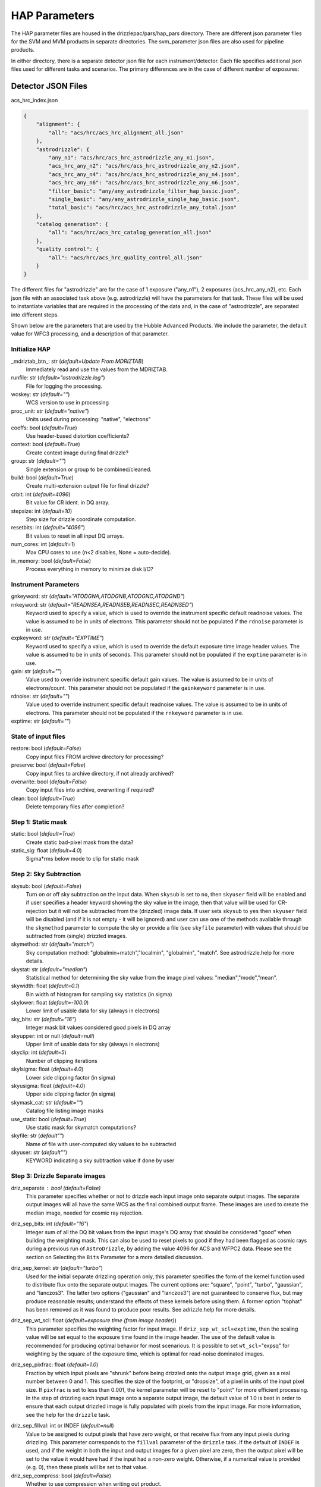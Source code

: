 HAP Parameters
-----------------------------------

.. _hap-parameters:
The HAP parameter files are housed in the drizzlepac/pars/hap_pars directory. There are different json parameter files for the SVM and MVM products in separate directories. The svm_parameter json files are also used for pipeline products.


In either directory, there is a separate detector json file for each instrument/detector. Each file specifies additional json files used for different tasks and scenarios. The primary differences are in the case of different number of exposures:


Detector JSON Files
*******************

acs_hrc_index.json

.. code-block:: python

  {
      "alignment": {
          "all": "acs/hrc/acs_hrc_alignment_all.json"
      },
      "astrodrizzle": {
          "any_n1": "acs/hrc/acs_hrc_astrodrizzle_any_n1.json",
          "acs_hrc_any_n2": "acs/hrc/acs_hrc_astrodrizzle_any_n2.json",
          "acs_hrc_any_n4": "acs/hrc/acs_hrc_astrodrizzle_any_n4.json",
          "acs_hrc_any_n6": "acs/hrc/acs_hrc_astrodrizzle_any_n6.json",
          "filter_basic": "any/any_astrodrizzle_filter_hap_basic.json",
          "single_basic": "any/any_astrodrizzle_single_hap_basic.json",
          "total_basic": "acs/hrc/acs_hrc_astrodrizzle_any_total.json"
      },
      "catalog generation": {
          "all": "acs/hrc/acs_hrc_catalog_generation_all.json"
      },
      "quality control": {
          "all": "acs/hrc/acs_hrc_quality_control_all.json"
      }
  }

The different files for "astrodrizzle" are for the case of 1 exposure ("any_n1"), 2 exposures (acs_hrc_any_n2), etc. Each json file with an associated task above (e.g. astrodrizzle) will have the parameters for that task. These files will be used to instantiate variables that are required in the processing of the data and, in the case of "astrodrizzle", are separated into different steps.

Shown below are the parameters that are used by the Hubble Advanced Products. We include the parameter, the default value for WFC3 processing, and a description of that parameter.

.. run_hap_processing
.. identified in json files.


Initialize HAP
^^^^^^^^^^^^^^

\_mdriztab_btn\_: str (*default=Update From MDRIZTAB*)
    Immediately read and use the values from the MDRIZTAB.

runfile: str (*default="astrodrizzle.log"*)
    File for logging the processing.

wcskey: str (*default=""*)
    WCS version to use in processing

proc_unit: str (*default="native"*)
    Units used during processing: "native", "electrons"

coeffs: bool (*default=True*)
    Use header-based distortion coefficients?

context: bool (*default=True*)
    Create context image during final drizzle?

group: str (*default=""*)
    Single extension or group to be combined/cleaned.

build: bool (*default=True*)
    Create multi-extension output file for final drizzle?

crbit: int (*default=4096*)
    Bit value for CR ident. in DQ array.

stepsize: int (*default=10*)
    Step size for drizzle coordinate computation.

resetbits: int (*default="4096"*)
    Bit values to reset in all input DQ arrays.

num_cores: int (*default=1*)
    Max CPU cores to use (n<2 disables, None = auto-decide).

in_memory: bool (*default=False*)
    Process everything in memory to minimize disk I/O?

Instrument Parameters
^^^^^^^^^^^^^^^^^^^^^

.. or float?

gnkeyword: str (*default="ATODGNA,ATODGNB,ATODGNC,ATODGND"*)
    .. the default readnoise/gain value? what are the options?

rnkeyword: str (*default="READNSEA,READNSEB,READNSEC,READNSED"*)
    Keyword used to specify a value, which is used to override the instrument specific default readnoise values. The value is assumed to be in units of electrons. This parameter should not be populated if the ``rdnoise`` parameter is in use.

expkeyword: str (*default="EXPTIME"*)
    Keyword used to specify a value, which is used to override the default exposure time image header values. The value is assumed to be in units of seconds. This parameter should not be populated if the ``exptime`` parameter is in use.

gain: str (*default=""*)
    Value used to override instrument specific default gain values. The value is assumed to be in units of electrons/count. This parameter should not be populated if the ``gainkeyword`` parameter is in use.

rdnoise: str (*default=""*)
    Value used to override instrument specific default readnoise values. The value is assumed to be in units of electrons. This parameter should not be populated if the ``rnkeyword`` parameter is in use.

exptime: str (*default=""*)
    .. ?

State of input files
^^^^^^^^^^^^^^^^^^^^

restore: bool (*default=False*)
    Copy input files FROM archive directory for processing?

preserve: bool (*default=False*)
    Copy input files to archive directory, if not already archived?

overwrite: bool (*default=False*)
    Copy input files into archive, overwriting if required?

clean: bool (*default=True*)
    Delete temporary files after completion?

Step 1: Static mask
^^^^^^^^^^^^^^^^^^^

static: bool (*default=True*)
    Create static bad-pixel mask from the data?

static_sig: float (*default=4.0*)
    Sigma*rms below mode to clip for static mask

Step 2: Sky Subtraction
^^^^^^^^^^^^^^^^^^^^^^^

skysub: bool (*default=False*)
    Turn on or off sky subtraction on the input data. When ``skysub`` is set  to ``no``, then ``skyuser`` field will be enabled and if user specifies a  header keyword showing the sky value in the image, then that value will  be used for CR-rejection but it will not be subtracted from the (drizzled)  image data. If user sets ``skysub`` to ``yes`` then ``skyuser`` field will be  disabled (and if it is not empty - it will be ignored) and user can use  one of the methods available through the ``skymethod`` parameter to  compute the sky or provide a file (see ``skyfile`` parameter) with values  that should be subtracted from (single) drizzled images.

skymethod: str (*default="match"*)
    Sky computation method: "globalmin+match","localmin", "globalmin", "match". See astrodrizzle.help for more details.

skystat: str (*default="median"*)
    Statistical method for determining the sky value from the image pixel values: "median","mode","mean".

skywidth: float (*default=0.1*)
    Bin width of histogram for sampling sky statistics (in sigma)

skylower: float (*default=-100.0*)
    Lower limit of usable data for sky (always in electrons)

sky_bits: str (*default="16"*)
    Integer mask bit values considered good pixels in DQ array

skyupper: int or null (*default=null*)
    Upper limit of usable data for sky (always in electrons)

skyclip: int (*default=5*)
    Number of clipping iterations

skylsigma: float (*default=4.0*)
    Lower side clipping factor (in sigma)

skyusigma: float (*default=4.0*)
    Upper side clipping factor (in sigma)

skymask_cat: str (*default=""*)
    Catalog file listing image masks

use_static: bool (*default=True*)
    Use static mask for skymatch computations?

skyfile: str (*default""*)
    Name of file with user-computed sky values to be subtracted

skyuser: str (*default""*)
    KEYWORD indicating a sky subtraction value if done by user

Step 3: Drizzle Separate images
^^^^^^^^^^^^^^^^^^^^^^^^^^^^^^^

driz_separate : bool (*default=False*)
    This parameter specifies whether or not to drizzle each input image onto separate output images. The separate output images will all have the same WCS as the final combined output frame. These images are used to create the median image, needed for cosmic ray rejection.

driz_sep_bits: int (*default="16"*)
    Integer sum of all the DQ bit values from the input image's DQ array that should be considered "good" when building the weighting mask. This can also be used to reset pixels to good if they had been flagged as cosmic rays during a previous run of ``AstroDrizzle``, by adding the value 4096 for ACS and WFPC2 data. Please see the section on Selecting the ``Bits`` Parameter for a more detailed discussion.

driz_sep_kernel: str (*default="turbo"*)
    Used for the initial separate drizzling operation only, this parameter specifies the form of the kernel function used to distribute flux onto the separate output images. The current options are: "square", "point", "turbo", "gaussian", and "lanczos3". The latter two options ("gaussian" and "lanczos3") are not guaranteed to conserve flux, but may produce reasonable results; understand the effects of these kernels before using them. A former option "tophat" has been removed as it was found to produce poor results. See adrizzle.help for more details.

driz_sep_wt_scl: float (*default=exposure time (from image header)*)
    This parameter specifies the weighting factor for input image. If ``driz_sep_wt_scl``\ =\ ``exptime``, then the scaling value will be set equal to the exposure time found in the image header. The use of the default value is recommended for producing optimal behavior for most scenarious. It is possible to set ``wt_scl``\ =\ "expsq" for weighting by the square of the exposure time, which is optimal for read-noise dominated images.

driz_sep_pixfrac: float (*default=1.0*)
    Fraction by which input pixels are "shrunk" before being drizzled onto the output image grid, given as a real number between 0 and 1. This specifies the size of the footprint, or "dropsize", of a pixel in units of the input pixel size. If ``pixfrac`` is set to less than 0.001, the kernel parameter will be reset to "point" for more efficient processing. In the step of drizzling each input image onto a separate output image, the default value of 1.0 is best in order to ensure that each output drizzled image is fully populated with pixels from the input image. For more information, see the help for the ``drizzle`` task.

.. null?!?!?!?!?

driz_sep_fillval: int or INDEF (*default=null*)
    Value to be assigned to output pixels that have zero weight, or that receive flux from any input pixels during drizzling. This parameter corresponds to the ``fillval`` parameter of the ``drizzle`` task. If the default of ``INDEF`` is used, and if the weight in both the input and output images for a given pixel are zero, then the output pixel will be set to the value it would have had if the input had a non-zero weight. Otherwise, if a numerical value is provided (e.g. 0), then these pixels will be set to that value.

driz_sep_compress: bool (*default=False*)
    Whether to use compression when writing out product.

Step 3a: Custom WCS for Separate Outputs
""""""""""""""""""""""""""""""""""""""""

driz_sep_wcs: bool (*default=False*)
    Define custom WCS for separate output images?

driz_sep_refimage: str (*default=""*)
    Reference image from which a WCS solution can be obtained.

driz_sep_rot : float or null (*default=null*)
    Position Angle of output image's Y-axis relative to North. A value of 0.0 would orient the final output image to be North up. The default of ``INDEF`` specifies that the images will not be rotated, but will instead be drizzled in the default orientation for the camera with the x and y axes of the drizzled image corresponding approximately to the detector axes. This conserves disk space, as these single drizzled images are only used in the intermediate step of creating a median image.

driz_sep_scale : float or null (*default=null*)
    Linear size of the output pixels in arcseconds/pixel for each separate drizzled image (used in creating the median for cosmic ray rejection). The default value of ``INDEF`` specifies that the undistorted pixel scale for the first input image will be used as the pixel scale for all the output images.

driz_sep_outnx : int or null (*default=null*)
    Size, in pixels, of the X axis in the output images that each input will be drizzled onto. If no value is specified, the smallest size that can accommodate the full dithered field will be used.

driz_sep_outny : int or null (*default=null*)
    Size, in pixels, of the Y axis in the output images that each input will be drizzled onto. If no value is specified, the smallest size that can accommodate the full dithered field will be used.

driz_sep_ra : float or null (*default=null*)
    Right ascension (in decimal degrees) specifying the center of the output image. If this value is not designated, the center will automatically be calculated based on the distribution of image dither positions.

driz_sep_dec : float or null (*default=null*)
    Declination (in decimal degrees) specifying the center of the output image. If this value is not designated, the center will automatically be calculated based on the distribution of image dither positions.

driz_sep_crpix1: float or null (*default=null*)
    Reference pixel X position on output (CRPIX1).

driz_sep_crpix2: float or null (*default=null*)
    Reference pixel Y position on output (CRPIX2).

Step 4: Create Median Image
^^^^^^^^^^^^^^^^^^^^^^^^^^^

median: bool (*default=False*)
    Create a median image?

median_newmasks: bool (*default=True*)
    Create new masks when doing the median?

combine_type: str (*default="minmed"*)
    Type of combine operation. "minmed","iminmed","median","mean","imedian","imean","sum".

combine_nlow: int (*default=0*)
    Minmxa, number of low pixels to reject.

combine_nhigh: int (*default=1*)
    Minmxa, number of high pixels to reject.

combine_maskpt: float (*default=0.3*)
    Percentage of weight image value below which it is flagged as a bad pixel.

combine_nsigma: str (*default="4 3"*)
    Significance for accepting minimum instead of median.


combine_lthresh: ??? (*default=null*)
    Lower threshold for clipping input pixel values.

combine_hthresh: ??? (*default=null*)
    Upper threshold for clipping input pixel values.

combine_grow: int (*default=1*)
    Radius (pixels) for neighbor rejection.

combine_bufsize: ??? (*default=null*)
    Size of buffer(in Mb) for each input image.


Step 5: Blot back the median image
^^^^^^^^^^^^^^^^^^^^^^^^^^^^^^^^^^

blot: bool (*default=False*)
    Blot the median back to the input frame?

blot_interp: str (*default="poly5"*)
    Interpolant (nearest,linear,poly3,poly5,sinc)

blot_sinscl: float (*default=1.0*)
    Scale for sinc interpolation kernel

blot_addsky: bool (*default=True*)
    Add sky using MDRIZSKY value from header?

blot_skyval: float (*default=0.0*)
    Custom sky value to be added to blot image

Step 6: Remove cosmic rays with deriv, driz_cr
^^^^^^^^^^^^^^^^^^^^^^^^^^^^^^^^^^^^^^^^^^^^^^

driz_cr: bool (*default=False*)
    Perform CR rejection with deriv and driz_cr?

driz_cr_snr: str (*default="5.0 4.0"*)
    Driz_cr.SNR parameter*

driz_cr_grow: int (*default=1*)
    Driz_cr_grow parameter

driz_cr_ctegrow: int (*default=0*)
    Driz_cr_ctegrow parameter

driz_cr_scale: str (*default="3.0 2.4"*)
    Driz_cr.scale parameter

driz_cr_corr: bool (*default=False*)
    Create CR cleaned _crclean file and a _crmask file?

Step 7: Drizzle final combined image
^^^^^^^^^^^^^^^^^^^^^^^^^^^^^^^^^^^^

driz_combine: bool (*default=True*)
    Perform final drizzle image combination?

final_pixfrac: float (*default=1.0*)
    Linear size of drop in input pixels

final_fillval: int (*default=null*)
    Value to be assigned to undefined output points

final_bits: str (*default="65535"*)
    Integer mask bit values considered good

final_maskval: ??? (*default=null*)
    Value to be assigned to regions outside SCI image

final_wht_type: str (*default="EXP"*)
    Type of weighting for final drizzle

final_kernel: str (*default="square"*)
    Shape of kernel function

final_wt_scl: str (*default="exptime"*)
    Weighting factor for input data image

final_units: str (*default="cps"*)
    Units for final drizzle image (counts or cps)

Step 7a: Custom WCS for final output
""""""""""""""""""""""""""""""""""""

final_wcs: bool (*default=True*)
    Define custom WCS for final output image?

final_rot: float (*default=0.0*)
    Position Angle of drizzled image's Y-axis w.r.t. North (degrees)

final_refimage: str (*default=""*)
    Reference image from which to obtain a WCS

final_scale: int (*default=null*)
    Absolute size of output pixels in arcsec/pixel

final_outnx: int (*default=null*)
    Size of FINAL output frame X-axis (pixels)

final_outny: int (*default=null*)
    Size of FINAL output frame Y-axis (pixels)

final_ra: float (*default=null*)
    right ascension output frame center in decimal degrees

final_dec: float (*default=null*)
    declination output frame center in decimal degrees

final_crpix1: ??? (*default=null*)
    Reference pixel X position on output (CRPIX1)

final_crpix2: ??? (*default=null*)
    Reference pixel Y position on output (CRPIX2)


Alignment
^^^^^^^^^

General
"""""""

MIN_FIT_MATCHES: int (*default=4*)
    Minimum number of acceptable cross-matches for a good fit.

MAX_FIT_RMS: int (*default=20*)
    Not currently in use.

MAX_SOURCES_PER_CHIP: int (*default=250*)
    Not currently in use.


run_align (*primarily in align.py*)
"""""""""""""""""""""""""""""""""""

update_hdr_wcs: bool (*default=True*)
    Not currently in use. Write newly computed WCS information to image headers?

catalog_list: list of strings (*default=["GAIAeDR3", "GSC242", "2MASS"]*)
    Not currently in use. Set of astrometric catalogs which should be used as references for fitting the input images. A separate fit will be performed for each catalog specified. The catalog name will also be used as part of the output ``WCSNAME`` value for the fit determined from that catalog.

fit_algorithm_list_ngt1: list of strings (*default=["match_relative_fit", "match_2dhist_fit", "match_default_fit"]*)
    Not currently in use.

fit_algorithm_list_ng1: list of strings (*default=["match_2dhist_fit", "match_default_fit"]*)
    Not currently in use.

MIN_CATALOG_THRESHOLD: int (*default=3*)
    Not currently in use.

MIN_OBSERVABLE_THRESHOLD: int (*default=10*)
    Not currently in use. The minimum number of observed sources required to continue fitting. If below this threshold, the code will return a status=1 and try with another catalog.

MAX_FIT_LIMIT: int (*default=150*)
    Not currently in use.

mosaic_catalog_list: list of strings (*default=["GAIAeDR3", "GSC242", "2MASS"]*)
    List of available catalogs for aligning for both pipeline and SVM products. The code will go through each catalog in this order.

mosaic_fit_list: list of strings (*default=["match_relative_fit", "match_2dhist_fit", "match_default_fit"]*)
    List of available fit algorithms for aligning for both pipeline and SVM products; match_default_fit relative alignment without using 2dhist and different throusholds (see json configuration files).

mosaic_fitgeom_list: dict (*default={"rshift": 10, "rscale": 10, "general": 6}*)
    The different fit geometries tried in alignment as well as their minobj value which specifies the number of matched sources required for a successful fit. For pipeline products, the fitgeometry value is ignored and defaults to a fit geometry of ``rscale``. The fitgeom for the pipeline products is specified as a default in *align_utils.perform_fit*. The value for minobj specified here, however, is used for the pipeline products.

fit quality categories
""""""""""""""""""""""

    * 1 = valid solution with rms < 10 mas

    * 2 = Valid but compromised solution with rms < 10 mas

    * 3 = Valid solution with RMS >= 10 mas

    * 4 = Valid but compromised solution with RMS >= 10 mas

    * 5 = Not valid solution


generate_source_catalogs (*primarily in align_utils.py*)
""""""""""""""""""""""""""""""""""""""""""""""""""""""""

box_size: int (*default=13*)
    The size of the box used for calculating the 2D Background of the catalog "white light" image along each axis in pixels. In nothing is specified, a default of BKG_BOX_SIZE=27 is used.

win_size: int (*default=3*)
    The size of the 2D filter to apply to the background of the catalog "white light" image. If nothing is specified, a default of BKG_FILTER_SIZE=3 is used.

nsigma: float (*default=3.0*)
    The number of signma used for setting the level of the average background rms. If nothing is specified, a value of 5.0 is used.

centering_mode: str (*default="starfind"*)
    Algorithm to use when computing the positions of the detected sources. Options are "segmentaton" or ``starfind``. Centering will only take place after ``threshold`` has been determined, and sources are identified using segmentation. Centering using ``segmentation`` will rely on ``photutils.segmentation.SourceCatalog`` to generate the properties for the source catalog. Centering using ``starfind`` will use ``photutils.detection.IRAFStarFinder`` to characterize each source in the catalog.

bkg_estimator: str (*default="MedianBackground"*)
    Name of the algorithm to use for background calculation in *photutils.Background2D*.

rms_estimator: str (*default="StdBackgroundRMS"*)
    Name of the rms estimation algorithm used by *photutils.Background2D*.

num_sources: int (*default=250*)
    Not currently in use. Maximum number of brightest/faintest sources to return in catalog.

deblend: bool (*default=false*)
    Specify whether or not to apply photutils deblending algorithm when evaluating each of the identified segments (sources) from the chip.

fwhmpsf: float (*default=0.13*)
    The full width at half maximum of the PSF in arcseconds used for the starfind algorithm.

classify: bool (*default=false*)
    Not currently in use as cosmic rays are being removed before segmentation. Specifies whether or not to apply photutils classification algorithm when evaluating each of the identified segments (sources) from the chip.

threshold: float (*default=-1.1*)
    Value from the image which serves as the limit for determining sources. If None, compute a default value of (background+5*rms(background)). If threshold < 0.0, use absolute value as scaling factor for default value. If nothing is specified a default value of None is used to compute the background.



generate_astrometric_catalog
""""""""""""""""""""""""""""

gaia_only: bool (*default=false*)
    Not currently in use. Specify whether or not to only use sources from GAIA in output catalog.

existing_wcs: Class Instance (*default=null*)
    Existing WCS object specified by the user


perform_fit (*primarily external in tweakwcs.matchutils.XYXYMatch*)
"""""""""""""""""""""""""""""""""""""""""""""""""""""""""""""""""""
For match_relative_fit, match_default_fit, and match_2dhist_fit, the following parameters are used:

fitgeom": "rscale",
    As used above, this is ignored for pipeline products.

searchrad: float (*default=125*)
    The search radius for a match (in units of the tangent plane).

separation: float (*default=4.0*)
    The minimum separation in the tangent plane (in units of the tangent plane) for sources in the image and reference catalogs in order to be considered to be distinct sources. Objects closer together than ``separation`` distance are removed from the image and reference coordinate catalogs prior to matching.

tolerance: float (*default=2.0*)
    The matching tolerance (in units of the tangent plane) after applying an initial solution derived from the ``triangles`` algorithm.

use2dhist: bool(*default=true*)
    Use 2D histogram to find initial offset?


determine_fit_quality
"""""""""""""""""""""

MIN_CATALOG_THRESHOLD": int (*default=3*)
    The minimum number of catalog sources required to continue fitting. If below this threshold, the code will return a fit_quality=5 and try with another catalog.

MIN_OBSERVABLE_THRESHOLD": int (*default=4*)
    If the number of observed sources is below this threshold, the code ends alignment and defers to an *a priori* solution.

MIN_CROSS_MATCHES": int (*default=3*)
    Not currently in use.

MIN_FIT_MATCHES": int (*default=4*)
    Not currently in use.

MAX_FIT_RMS": float (*default=20*)
    Not currently in use. Maximum RMS value for a fit to be considered good. Currently a warning is printed but nothing is done with this parameter.

MAX_FIT_LIMIT": int (*default=150*)
    The maximum allowable RMS value for a fit to be considered good. If not, the fit is considered compromised.

MAX_SOURCES_PER_CHIP: int (*default=250*)
    Maximum number of brightest sources per chip which will be used for cross-matching and fitting.

MAS_TO_ARCSEC: float (*default=1000*)
    Conversion factor from milliarcseconds to arcseconds.

GOOD_FIT_QUALITY_VALUES: int (*default=[1, 2, 3, 4]*)
    The fit_quality (see above) flag values that are allowable for a successful fit.
